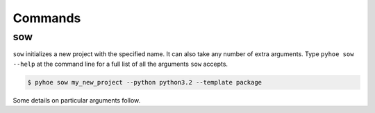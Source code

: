 Commands
========

sow
***

``sow`` initializes a new project with the specified name.
It can also take any number of extra arguments. Type ``pyhoe
sow --help`` at the command line for a full list of all the arguments
``sow`` accepts.

.. code-block:: bash

    $ pyhoe sow my_new_project --python python3.2 --template package

Some details on particular arguments follow.

.. data:: project_name

    The name of the project to create. A new directory and virtualenv
    will be created using this name.

.. data:: -t, --template

    The template to use for your project. Current options are:
     * package - A Python package including tests, a README, and
       a basic directory structure.

.. data:: -p, --python

    The Python version for the virtualenv pyhoe creates.

